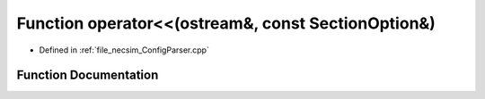 .. _exhale_function__config_parser_8cpp_1a8e9eafe82f001a7bf599bebb1f0bdb76:

Function operator<<(ostream&, const SectionOption&)
===================================================

- Defined in :ref:`file_necsim_ConfigParser.cpp`


Function Documentation
----------------------


.. doxygenfunction:: operator<<(ostream&, const SectionOption&)

